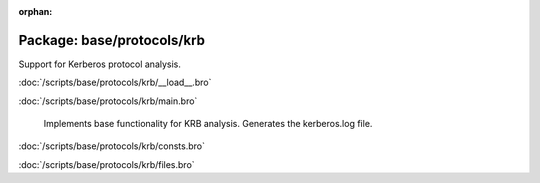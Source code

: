 :orphan:

Package: base/protocols/krb
===========================

Support for Kerberos protocol analysis.

:doc:`/scripts/base/protocols/krb/__load__.bro`


:doc:`/scripts/base/protocols/krb/main.bro`

   Implements base functionality for KRB analysis. Generates the kerberos.log
   file.

:doc:`/scripts/base/protocols/krb/consts.bro`


:doc:`/scripts/base/protocols/krb/files.bro`


